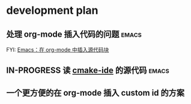 * development plan

** 处理 org-mode 插入代码的问题                                       :emacs:

   FYI: [[http://wenshanren.org/?p=327][Emacs：在 org-mode 中插入源代码块]]

** IN-PROGRESS 读 [[https://github.com/atilaneves/cmake-ide][cmake-ide]] 的源代码                                  :emacs:
   DEADLINE: <2019-10-03 四>

** 一个更方便的在 org-mode 插入 custom id 的方案
